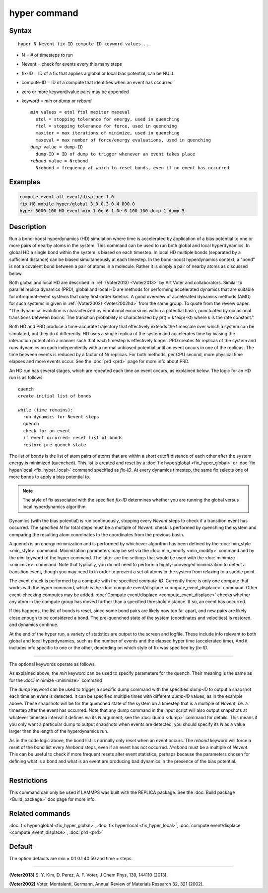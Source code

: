 .. index:: hyper

hyper command
=============

Syntax
""""""

.. parsed-literal::

   hyper N Nevent fix-ID compute-ID keyword values ...

* N = # of timesteps to run
* Nevent = check for events every this many steps
* fix-ID = ID of a fix that applies a global or local bias potential, can be NULL
* compute-ID = ID of a compute that identifies when an event has occurred
* zero or more keyword/value pairs may be appended
* keyword = *min* or *dump* or *rebond*

  .. parsed-literal::

       *min* values = etol ftol maxiter maxeval
         etol = stopping tolerance for energy, used in quenching
         ftol = stopping tolerance for force, used in quenching
         maxiter = max iterations of minimize, used in quenching
         maxeval = max number of force/energy evaluations, used in quenching
       *dump* value = dump-ID
         dump-ID = ID of dump to trigger whenever an event takes place
       *rebond* value = Nrebond
         Nrebond = frequency at which to reset bonds, even if no event has occurred

Examples
""""""""

.. code-block:: LAMMPS

   compute event all event/displace 1.0
   fix HG mobile hyper/global 3.0 0.3 0.4 800.0
   hyper 5000 100 HG event min 1.0e-6 1.0e-6 100 100 dump 1 dump 5

Description
"""""""""""

Run a bond-boost hyperdynamics (HD) simulation where time is
accelerated by application of a bias potential to one or more pairs of
nearby atoms in the system.  This command can be used to run both
global and local hyperdynamics.  In global HD a single bond within the
system is biased on each timestep.  In local HD multiple bonds
(separated by a sufficient distance) can be biased simultaneously at
each timestep.  In the bond-boost hyperdynamics context, a "bond" is
not a covalent bond between a pair of atoms in a molecule.  Rather it
is simply a pair of nearby atoms as discussed below.

Both global and local HD are described in :ref:`(Voter2013)
<Voter2013>` by Art Voter and collaborators.  Similar to parallel
replica dynamics (PRD), global and local HD are methods for performing
accelerated dynamics that are suitable for infrequent-event systems
that obey first-order kinetics.  A good overview of accelerated
dynamics methods (AMD) for such systems in given in :ref:`(Voter2002)
<Voter2002hd>` from the same group.  To quote from the review paper:
"The dynamical evolution is characterized by vibrational excursions
within a potential basin, punctuated by occasional transitions between
basins.  The transition probability is characterized by p(t) =
k\*exp(-kt) where k is the rate constant."

Both HD and PRD produce a time-accurate trajectory that effectively
extends the timescale over which a system can be simulated, but they
do it differently.  HD uses a single replica of the system and
accelerates time by biasing the interaction potential in a manner such
that each timestep is effectively longer.  PRD creates Nr replicas of
the system and runs dynamics on each independently with a normal
unbiased potential until an event occurs in one of the replicas.  The
time between events is reduced by a factor of Nr replicas.  For both
methods, per CPU second, more physical time elapses and more events
occur.  See the :doc:`prd <prd>` page for more info about PRD.

An HD run has several stages, which are repeated each time an event
occurs, as explained below.  The logic for an HD run is as follows:

.. parsed-literal::

   quench
   create initial list of bonds

   while (time remains):
     run dynamics for Nevent steps
     quench
     check for an event
     if event occurred: reset list of bonds
     restore pre-quench state

The list of bonds is the list of atom pairs of atoms that are within a
short cutoff distance of each other after the system energy is
minimized (quenched).  This list is created and reset by a :doc:`fix hyper/global <fix_hyper_global>` or :doc:`fix hyper/local <fix_hyper_local>` command specified as *fix-ID*\ .  At
every dynamics timestep, the same fix selects one of more bonds to
apply a bias potential to.

.. note::

   The style of fix associated with the specified *fix-ID*
   determines whether you are running the global versus local
   hyperdynamics algorithm.

Dynamics (with the bias potential) is run continuously, stopping every
*Nevent* steps to check if a transition event has occurred.  The
specified *N* for total steps must be a multiple of *Nevent*\ .  check
is performed by quenching the system and comparing the resulting atom
coordinates to the coordinates from the previous basin.

A quench is an energy minimization and is performed by whichever
algorithm has been defined by the :doc:`min_style <min_style>` command.
Minimization parameters may be set via the
:doc:`min_modify <min_modify>` command and by the *min* keyword of the
hyper command.  The latter are the settings that would be used with
the :doc:`minimize <minimize>` command.  Note that typically, you do not
need to perform a highly-converged minimization to detect a transition
event, though you may need to in order to prevent a set of atoms in
the system from relaxing to a saddle point.

The event check is performed by a compute with the specified
*compute-ID*\ .  Currently there is only one compute that works with the
hyper command, which is the :doc:`compute event/displace <compute_event_displace>` command.  Other
event-checking computes may be added.  :doc:`Compute event/displace <compute_event_displace>` checks whether any atom in
the compute group has moved further than a specified threshold
distance.  If so, an event has occurred.

If this happens, the list of bonds is reset, since some bond pairs
are likely now too far apart, and new pairs are likely close enough
to be considered a bond.  The pre-quenched state of the
system (coordinates and velocities) is restored, and dynamics continue.

At the end of the hyper run, a variety of statistics are output to the
screen and logfile.  These include info relevant to both global and
local hyperdynamics, such as the number of events and the elapsed
hyper time (accelerated time), And it includes info specific to one or
the other, depending on which style of fix was specified by *fix-ID*\ .

----------

The optional keywords operate as follows.

As explained above, the *min* keyword can be used to specify
parameters for the quench.  Their meaning is the same
as for the :doc:`minimize <minimize>` command

The *dump* keyword can be used to trigger a specific dump command with
the specified *dump-ID* to output a snapshot each time an event is
detected.  It can be specified multiple times with different *dump-ID*
values, as in the example above.  These snapshots will be for the
quenched state of the system on a timestep that is a multiple of
*Nevent*, i.e. a timestep after the event has occurred.  Note that any
dump command in the input script will also output snapshots at
whatever timestep interval it defines via its *N* argument; see the
:doc:`dump <dump>` command for details.  This means if you only want a
particular dump to output snapshots when events are detected, you
should specify its *N* as a value larger than the length of the
hyperdynamics run.

As in the code logic above, the bond list is normally only reset when
an event occurs.  The *rebond* keyword will force a reset of the bond
list every *Nrebond* steps, even if an event has not occurred.
*Nrebond* must be a multiple of *Nevent*\ .  This can be useful to check
if more frequent resets alter event statistics, perhaps because the
parameters chosen for defining what is a bond and what is an event are
producing bad dynamics in the presence of the bias potential.

----------

Restrictions
""""""""""""

This command can only be used if LAMMPS was built with the REPLICA
package.  See the :doc:`Build package <Build_package>` doc
page for more info.

Related commands
""""""""""""""""

:doc:`fix hyper/global <fix_hyper_global>`, :doc:`fix hyper/local <fix_hyper_local>`, :doc:`compute event/displace <compute_event_displace>`, :doc:`prd <prd>`

Default
"""""""

The option defaults are min = 0.1 0.1 40 50 and time = steps.

----------

.. _Voter2013:

**(Voter2013)** S. Y. Kim, D. Perez, A. F. Voter, J Chem Phys, 139,
144110 (2013).

.. _Voter2002hd:

**(Voter2002)** Voter, Montalenti, Germann, Annual Review of Materials
Research 32, 321 (2002).
